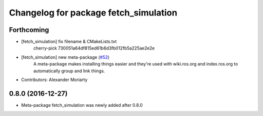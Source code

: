 ^^^^^^^^^^^^^^^^^^^^^^^^^^^^^^^^^^^^^^
Changelog for package fetch_simulation
^^^^^^^^^^^^^^^^^^^^^^^^^^^^^^^^^^^^^^

Forthcoming
-----------
* [fetch_simulation] fix filename & CMakeLists.txt
    cherry-pick 730051a64df815ed61b6d3fb012fb5a225ae2e2e
* [fetch_simulation] new meta-package (`#52 <https://github.com/fetchrobotics/fetch_gazebo/issues/52>`_)
    A meta-package makes installing things easier and they're used with
    wiki.ros.org and index.ros.org to automatically group and link things.
* Contributors: Alexander Moriarty

0.8.0 (2016-12-27)
------------------
* Meta-package fetch_simulation was newly added after 0.8.0

